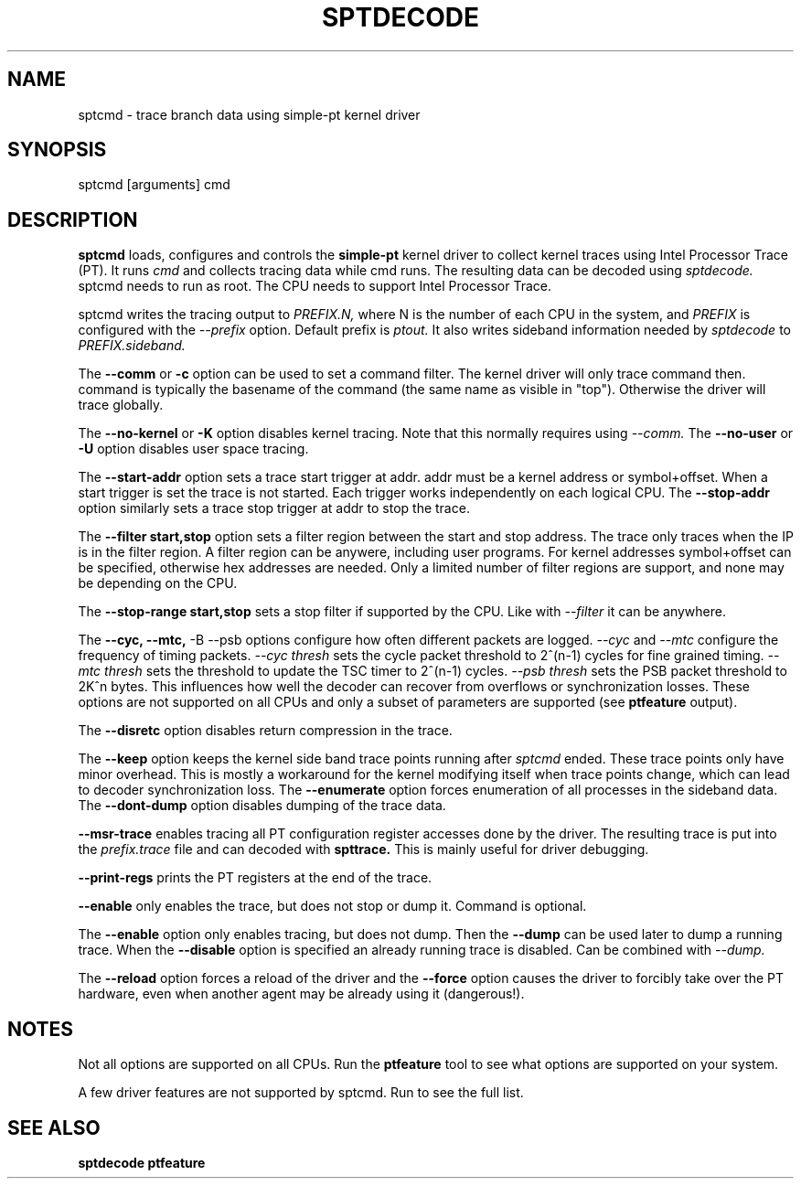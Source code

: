 .TH SPTDECODE "" SIMPLE-PT
.SH NAME
sptcmd \- trace branch data using simple-pt kernel driver
.SH SYNOPSIS
sptcmd [arguments] cmd
.SH DESCRIPTION
.B sptcmd
loads, configures and controls the
.B simple-pt
kernel driver to collect kernel traces using Intel Processor Trace (PT). 
It runs 
.I cmd 
and collects tracing data while cmd runs. The resulting data can be decoded
using 
.I sptdecode.
sptcmd needs to run as root. The CPU needs to support Intel Processor Trace.
.PP
sptcmd writes the tracing output to 
.I PREFIX.N, 
where N is the number of each CPU in the system, and 
.I PREFIX 
is configured with the
.I --prefix
option. Default prefix is 
.I ptout.
It also writes sideband information needed by
.I sptdecode
to 
.I PREFIX.sideband.
.PP
The
.B --comm 
or 
.B -c
option can be used to set a command filter. The kernel driver will only trace command then.
command is typically the basename of the command (the same name as visible in "top"). Otherwise
the driver will trace globally.
.PP
The 
.B --no-kernel
or 
.B -K
option disables kernel tracing. Note that this normally requires using 
.I --comm.
The
.B --no-user
or
.B -U
option disables user space tracing.
.PP
The 
.B --start-addr
option sets a trace start trigger at addr. addr must be a kernel address or symbol+offset.
When a start trigger is set the trace is not started. Each trigger works independently on each logical CPU.
The 
.B --stop-addr
option similarly sets a trace stop trigger at addr to stop the trace.
.PP
The
.B --filter start,stop
option sets a filter region between the start and stop address. The trace only traces when the IP
is in the filter region. A filter region can be anywere, including user programs. For kernel addresses
symbol+offset can be specified, otherwise hex addresses are needed.
Only a limited number of filter regions are support, and none may be depending on the CPU.
.PP
The
.B --stop-range start,stop
sets a stop filter if supported by the CPU. Like with
.I --filter
it can be anywhere.
.PP
The
.B --cyc,
.B --mtc,
-B --psb
options configure how often different packets are logged.
.I --cyc
and
.I --mtc
configure the frequency of timing packets.
.I --cyc thresh
sets the cycle packet threshold to 2^(n-1) cycles for fine grained timing.
.I --mtc thresh
sets the threshold to update the TSC timer to 2^(n-1) cycles.
.I --psb thresh
sets the PSB packet threshold to 2K^n bytes. This influences how well the decoder
can recover from overflows or synchronization losses.
These options are not supported on all CPUs and only a subset of parameters are
supported (see
.B ptfeature
output).
.PP
The
.B --disretc
option disables return compression in the trace.
.PP
The
.B --keep
option keeps the kernel side band trace points running after
.I sptcmd
ended. These trace points only have minor overhead. This is mostly a workaround
for the kernel modifying itself when trace points change, which can lead
to decoder synchronization loss.
The
.B --enumerate
option forces enumeration of all processes in the sideband data.
The
.B --dont-dump
option disables dumping of the trace data.
.PP
.B --msr-trace
enables tracing all PT configuration register accesses done by the driver.
The resulting trace is put into the
.I prefix.trace
file and can decoded with
.B spttrace.
This is mainly useful for driver debugging.
.PP
.B --print-regs
prints the PT registers at the end of the trace.
.PP
.B --enable
only enables the trace, but does not stop or dump it. Command is optional.
.PP
The
.B --enable
option only enables tracing, but does not dump. Then the
.B --dump
can be used later to dump a running trace. When the
.B --disable
option is specified an already running trace is disabled. Can be combined
with
.I --dump.
.PP
The
.B --reload
option forces a reload of the driver and the
.B --force
option causes the driver to forcibly take over the PT hardware, even when another agent
may be already using it (dangerous!).
.SH NOTES
Not all options are supported on all CPUs. Run the
.B ptfeature
tool to see what options are supported on your system.
.PP
A few driver features are not supported by sptcmd. Run
.BB modinfo simple-pt.ko
to see the full list.
.SH SEE ALSO
.B sptdecode
.B ptfeature

